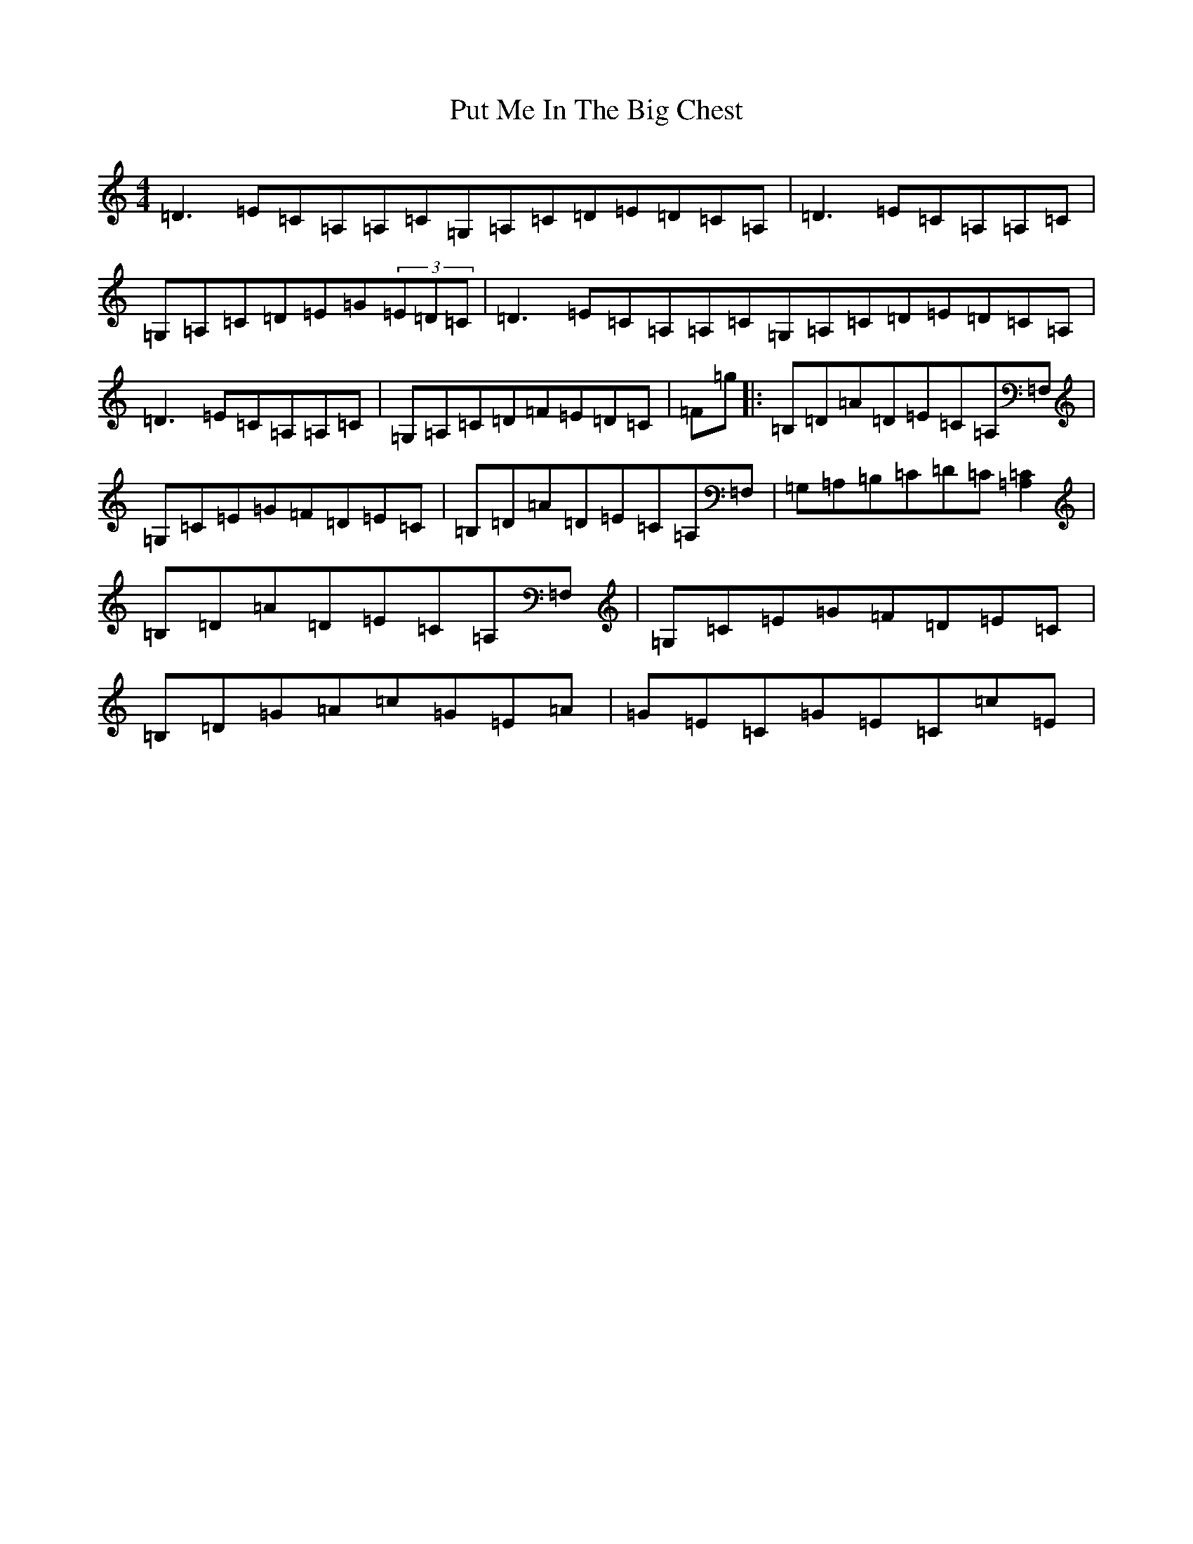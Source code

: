 X: 5100
T: Put Me In The Big Chest
S: https://thesession.org/tunes/3105#setting16223
Z: G Major
R: reel
M:4/4
L:1/8
K: C Major
=D3=E=C=A,=A,=C=G,=A,=C=D=E=D=C=A,|=D3=E=C=A,=A,=C|=G,=A,=C=D=E=G(3=E=D=C|=D3=E=C=A,=A,=C=G,=A,=C=D=E=D=C=A,|=D3=E=C=A,=A,=C|=G,=A,=C=D=F=E=D=C|=F=g|:=B,=D=A=D=E=C=A,=F,|=G,=C=E=G=F=D=E=C|=B,=D=A=D=E=C=A,=F,|=G,=A,=B,=C=D=C[=A,2=C2]|=B,=D=A=D=E=C=A,=F,|=G,=C=E=G=F=D=E=C|=B,=D=G=A=c=G=E=A|=G=E=C=G=E=C=c=E|